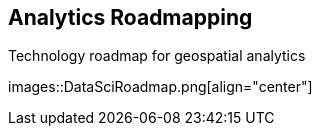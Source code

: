 <<<

== Analytics Roadmapping

<<<

[width="80%", options="header"]


[#img_core,reftext='{figure-caption} {counter:figure-num}']
.Technology roadmap for geospatial analytics
images::DataSciRoadmap.png[align="center"]

